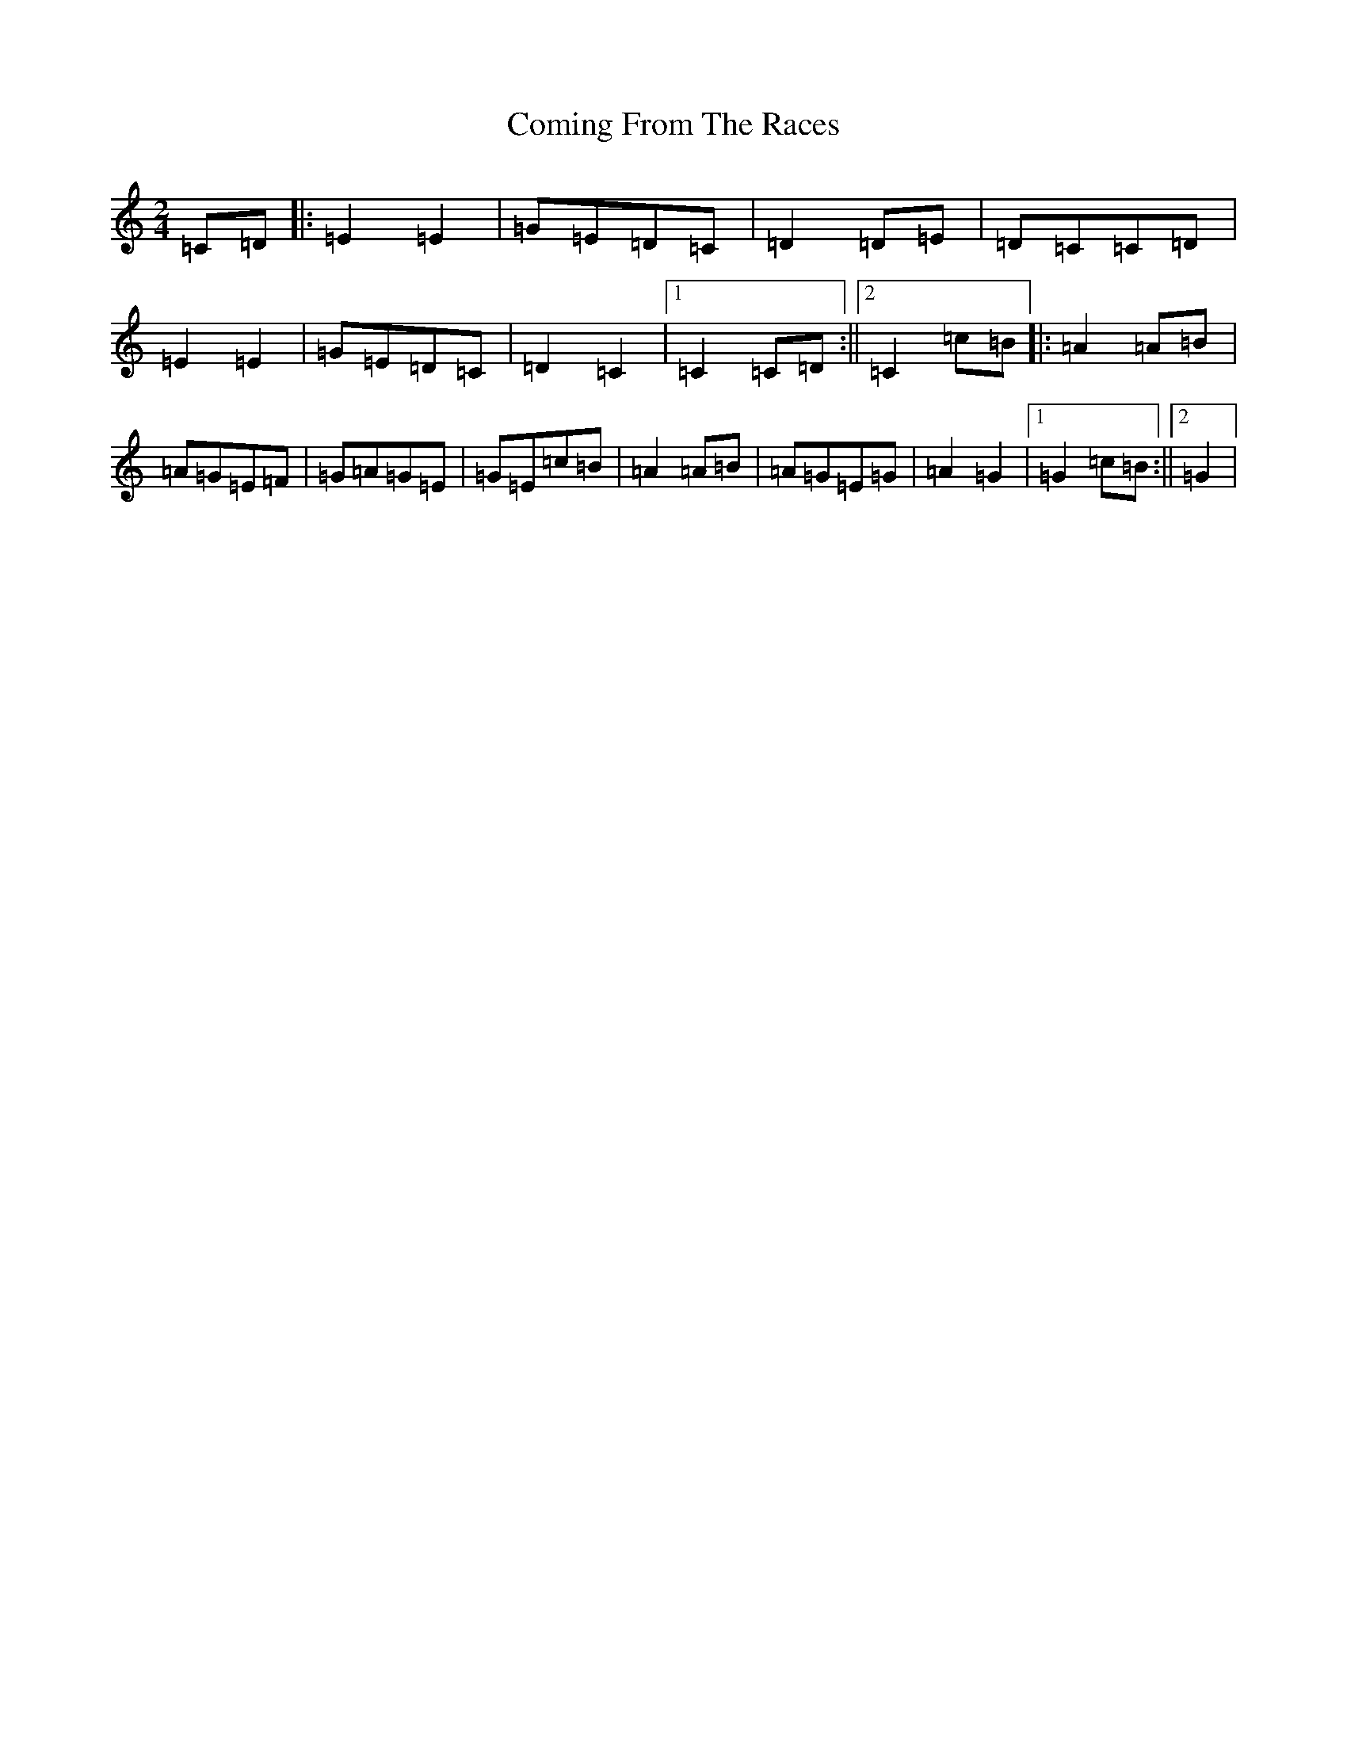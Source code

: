 X: 4021
T: Coming From The Races
S: https://thesession.org/tunes/12460#setting20817
R: polka
M:2/4
L:1/8
K: C Major
=C=D|:=E2=E2|=G=E=D=C|=D2=D=E|=D=C=C=D|=E2=E2|=G=E=D=C|=D2=C2|1=C2=C=D:||2=C2=c=B|:=A2=A=B|=A=G=E=F|=G=A=G=E|=G=E=c=B|=A2=A=B|=A=G=E=G|=A2=G2|1=G2=c=B:||2=G2|
